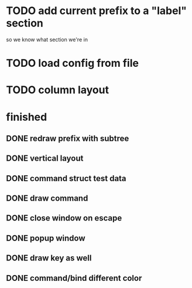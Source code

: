 
* TODO add current prefix to a "label" section

so we know what section we're in

* TODO load config from file

* TODO column layout


* finished
** DONE redraw prefix with subtree
CLOSED: [2018-07-09 Mon 17:26]
** DONE vertical layout
CLOSED: [2018-07-09 Mon 15:25]
** DONE command struct test data
CLOSED: [2018-07-09 Mon 17:10]
** DONE draw command
CLOSED: [2018-07-09 Mon 10:39]
** DONE close window on escape
CLOSED: [2018-07-08 Sun 12:20]
** DONE popup window
CLOSED: [2018-07-08 Sun 12:15]
** DONE draw key as well
CLOSED: [2018-07-09 Mon 14:30]
** DONE command/bind different color
CLOSED: [2018-07-09 Mon 14:30]
